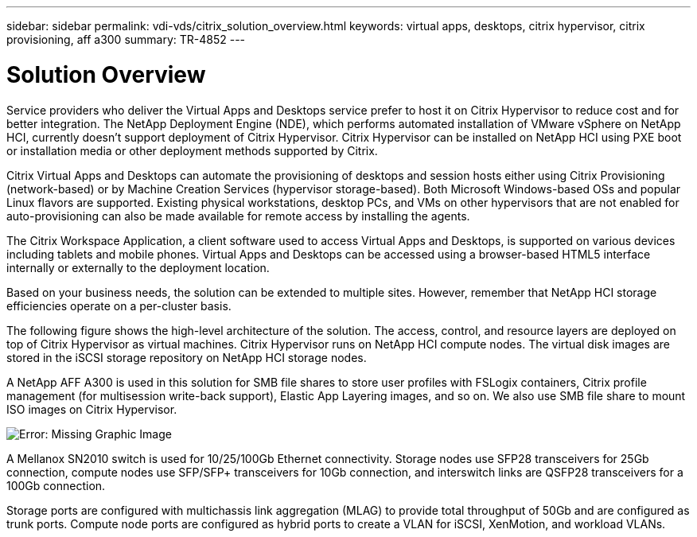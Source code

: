---
sidebar: sidebar
permalink: vdi-vds/citrix_solution_overview.html
keywords: virtual apps, desktops, citrix hypervisor, citrix provisioning, aff a300
summary: TR-4852
---

= Solution Overview
:hardbreaks:
:nofooter:
:icons: font
:linkattrs:
:imagesdir: ./../media/

//
// This file was created with NDAC Version 0.9 (July 10, 2020)
//
// 2020-07-31 10:32:38.712003
//

[.lead]

Service providers who deliver the Virtual Apps and Desktops service prefer to host it on Citrix Hypervisor to reduce cost and for better integration. The NetApp Deployment Engine (NDE), which performs automated installation of VMware vSphere on NetApp HCI, currently doesn’t support deployment of Citrix Hypervisor. Citrix Hypervisor can be installed on NetApp HCI using PXE boot or installation media or other deployment methods supported by Citrix.

Citrix Virtual Apps and Desktops can automate the provisioning of desktops and session hosts either using Citrix Provisioning (network-based) or by Machine Creation Services (hypervisor storage-based). Both Microsoft Windows-based OSs and popular Linux flavors are supported. Existing physical workstations, desktop PCs, and VMs on other hypervisors that are not enabled for auto-provisioning can also be made available for remote access by installing the agents.

The Citrix Workspace Application, a client software used to access Virtual Apps and Desktops, is supported on various devices including tablets and mobile phones. Virtual Apps and Desktops can be accessed using a browser-based HTML5 interface internally or externally to the deployment location.

Based on your business needs, the solution can be extended to multiple sites. However, remember that NetApp HCI storage efficiencies operate on a per-cluster basis.

The following figure shows the high-level architecture of the solution. The access, control, and resource layers are deployed on top of Citrix Hypervisor as virtual machines. Citrix Hypervisor runs on NetApp HCI compute nodes. The virtual disk images are stored in the iSCSI storage repository on NetApp HCI storage nodes.

A NetApp AFF A300 is used in this solution for SMB file shares to store user profiles with FSLogix containers, Citrix profile management (for multisession write-back support), Elastic App Layering images, and so on. We also use SMB file share to mount ISO images on Citrix Hypervisor.

image:citrix_image1.png[Error: Missing Graphic Image]

A Mellanox SN2010 switch is used for 10/25/100Gb Ethernet connectivity. Storage nodes use SFP28 transceivers for 25Gb connection, compute nodes use SFP/SFP+ transceivers for 10Gb connection,  and interswitch links are QSFP28 transceivers for a 100Gb connection.

Storage ports are configured with multichassis link aggregation (MLAG) to provide total throughput of 50Gb and are configured as trunk ports. Compute node ports are configured as hybrid ports to create a VLAN for iSCSI, XenMotion, and workload VLANs.
